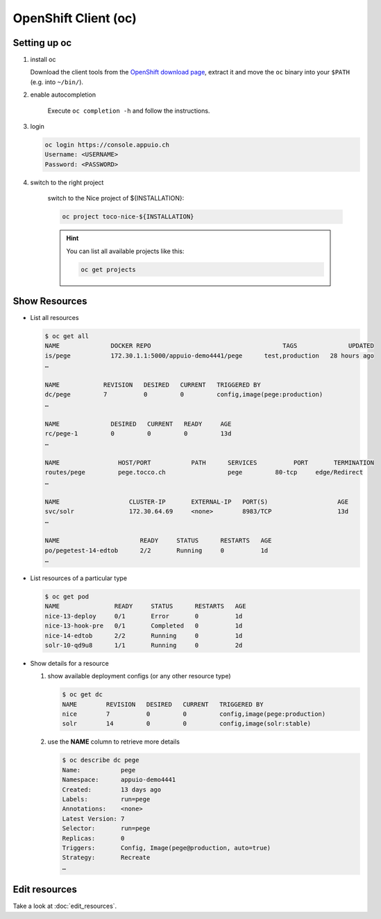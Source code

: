 OpenShift Client (oc)
=====================

Setting up oc
-------------

1. install oc

   Download the client tools from the `OpenShift download page`_, extract it and move the ``oc`` binary into your ``$PATH``
   (e.g. into ``~/bin/``).

   .. _OpenShift download page: https://www.openshift.org/download.html

2. enable autocompletion

    Execute ``oc completion -h`` and follow the instructions.

3. login

   .. code:: bash

       oc login https://console.appuio.ch
       Username: <USERNAME>
       Password: <PASSWORD>

   .. todo:: update endpoint for private cloud

4. switch to the right project

    switch to the Nice project of ${INSTALLATION}:

    .. code::

        oc project toco-nice-${INSTALLATION}

    .. hint::

        You can list all available projects like this:

        .. code::

            oc get projects

Show Resources
--------------

* List all resources

  .. code:: bash

     $ oc get all
     NAME              DOCKER REPO                                    TAGS              UPDATED
     is/pege           172.30.1.1:5000/appuio-demo4441/pege      test,production   28 hours ago
     …

     NAME            REVISION   DESIRED   CURRENT   TRIGGERED BY
     dc/pege         7          0         0         config,image(pege:production)
     …

     NAME              DESIRED   CURRENT   READY     AGE
     rc/pege-1         0         0         0         13d
     …

     NAME                HOST/PORT           PATH      SERVICES          PORT       TERMINATION
     routes/pege         pege.tocco.ch                 pege         80-tcp     edge/Redirect
     …

     NAME                   CLUSTER-IP       EXTERNAL-IP   PORT(S)                   AGE
     svc/solr               172.30.64.69     <none>        8983/TCP                  13d
     …

     NAME                      READY     STATUS      RESTARTS   AGE
     po/pegetest-14-edtob      2/2       Running     0          1d
     …

* List resources of a particular type

  .. code:: bash

     $ oc get pod
     NAME               READY     STATUS      RESTARTS   AGE
     nice-13-deploy     0/1       Error       0          1d
     nice-13-hook-pre   0/1       Completed   0          1d
     nice-14-edtob      2/2       Running     0          1d
     solr-10-qd9u8      1/1       Running     0          2d


* Show details for a resource

  #. show available deployment configs (or any other resource type)

     .. code::

        $ oc get dc
        NAME        REVISION   DESIRED   CURRENT   TRIGGERED BY
        nice        7          0         0         config,image(pege:production)
        solr        14         0         0         config,image(solr:stable)

  #. use the **NAME** column to retrieve more details

     .. code::

        $ oc describe dc pege
        Name:           pege
        Namespace:      appuio-demo4441
        Created:        13 days ago
        Labels:         run=pege
        Annotations:    <none>
        Latest Version: 7
        Selector:       run=pege
        Replicas:       0
        Triggers:       Config, Image(pege@production, auto=true)
        Strategy:       Recreate
        …


Edit resources
--------------

Take a look at :doc:`edit_resources`.
